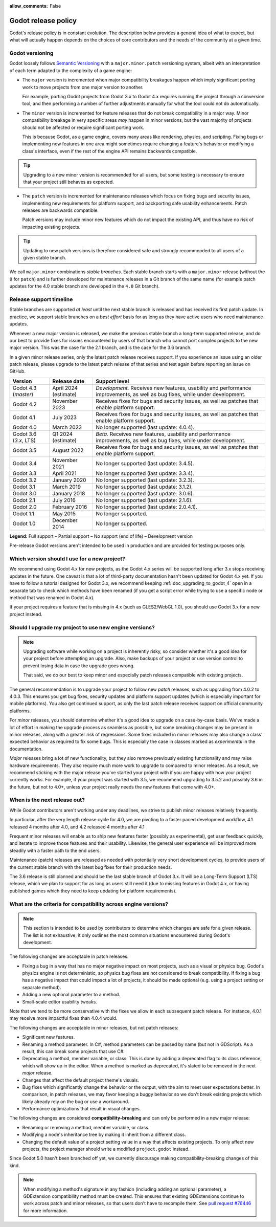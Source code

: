 :allow_comments: False

.. _doc_release_policy:

Godot release policy
====================

Godot's release policy is in constant evolution. The description below
provides a general idea of what to expect, but what will actually
happen depends on the choices of core contributors and the needs of the
community at a given time.

Godot versioning
----------------

Godot loosely follows `Semantic Versioning <https://semver.org/>`__ with a
``major.minor.patch`` versioning system, albeit with an interpretation of each
term adapted to the complexity of a game engine:

- The ``major`` version is incremented when major compatibility breakages happen
  which imply significant porting work to move projects from one major version
  to another.

  For example, porting Godot projects from Godot 3.x to Godot 4.x requires
  running the project through a conversion tool, and then performing a number
  of further adjustments manually for what the tool could not do automatically.

- The ``minor`` version is incremented for feature releases that do not break
  compatibility in a major way. Minor compatibility breakage in very specific
  areas *may* happen in minor versions, but the vast majority of projects
  should not be affected or require significant porting work.

  This is because Godot, as a game engine, covers many areas like rendering,
  physics, and scripting. Fixing bugs or implementing new features in one area
  might sometimes require changing a feature's behavior or modifying a class's
  interface, even if the rest of the engine API remains backwards compatible.

.. tip::

    Upgrading to a new minor version is recommended for all users,
    but some testing is necessary to ensure that your project still behaves as
    expected.

- The ``patch`` version is incremented for maintenance releases which focus on
  fixing bugs and security issues, implementing new requirements for platform
  support, and backporting safe usability enhancements. Patch releases are
  backwards compatible.

  Patch versions may include minor new features which do not impact the
  existing API, and thus have no risk of impacting existing projects.

.. tip::

    Updating to new patch versions is therefore considered safe and strongly
    recommended to all users of a given stable branch.

We call ``major.minor`` combinations *stable branches*. Each stable branch
starts with a ``major.minor`` release (without the ``0`` for ``patch``) and is
further developed for maintenance releases in a Git branch of the same name
(for example patch updates for the 4.0 stable branch are developed in the
``4.0`` Git branch).

Release support timeline
------------------------

Stable branches are supported *at least* until the next stable branch is
released and has received its first patch update. In practice, we support
stable branches on a *best effort* basis for as long as they have active users
who need maintenance updates.

Whenever a new major version is released, we make the previous stable branch a
long-term supported release, and do our best to provide fixes for issues
encountered by users of that branch who cannot port complex projects to the new
major version. This was the case for the 2.1 branch, and is the case for the
3.6 branch.

In a given minor release series, only the latest patch release receives support.
If you experience an issue using an older patch release, please upgrade to the
latest patch release of that series and test again before reporting an issue
on GitHub.

+--------------+----------------------+--------------------------------------------------------------------------+
| **Version**  | **Release date**     | **Support level**                                                        |
+--------------+----------------------+--------------------------------------------------------------------------+
| Godot 4.3    | April 2024           | |unstable| *Development.* Receives new features, usability and           |
| (`master`)   | (estimate)           | performance improvements, as well as bug fixes, while under development. |
+--------------+----------------------+--------------------------------------------------------------------------+
| Godot 4.2    | November 2023        | |supported| Receives fixes for bugs and security issues, as well as      |
|              |                      | patches that enable platform support.                                    |
+--------------+----------------------+--------------------------------------------------------------------------+
| Godot 4.1    | July 2023            | |supported| Receives fixes for bugs and security issues, as well as      |
|              |                      | patches that enable platform support.                                    |
+--------------+----------------------+--------------------------------------------------------------------------+
| Godot 4.0    | March 2023           | |eol| No longer supported (last update: 4.0.4).                          |
+--------------+----------------------+--------------------------------------------------------------------------+
| Godot 3.6    | Q1 2024 (estimate)   | |supported| *Beta.* Receives new features, usability and performance     |
| (`3.x`, LTS) |                      | improvements, as well as bug fixes, while under development.             |
+--------------+----------------------+--------------------------------------------------------------------------+
| Godot 3.5    | August 2022          | |supported| Receives fixes for bugs and security issues, as well as      |
|              |                      | patches that enable platform support.                                    |
+--------------+----------------------+--------------------------------------------------------------------------+
| Godot 3.4    | November 2021        | |eol| No longer supported (last update: 3.4.5).                          |
+--------------+----------------------+--------------------------------------------------------------------------+
| Godot 3.3    | April 2021           | |eol| No longer supported (last update: 3.3.4).                          |
+--------------+----------------------+--------------------------------------------------------------------------+
| Godot 3.2    | January 2020         | |eol| No longer supported (last update: 3.2.3).                          |
+--------------+----------------------+--------------------------------------------------------------------------+
| Godot 3.1    | March 2019           | |eol| No longer supported (last update: 3.1.2).                          |
+--------------+----------------------+--------------------------------------------------------------------------+
| Godot 3.0    | January 2018         | |eol| No longer supported (last update: 3.0.6).                          |
+--------------+----------------------+--------------------------------------------------------------------------+
| Godot 2.1    | July 2016            | |eol| No longer supported (last update: 2.1.6).                          |
+--------------+----------------------+--------------------------------------------------------------------------+
| Godot 2.0    | February 2016        | |eol| No longer supported (last update: 2.0.4.1).                        |
+--------------+----------------------+--------------------------------------------------------------------------+
| Godot 1.1    | May 2015             | |eol| No longer supported.                                               |
+--------------+----------------------+--------------------------------------------------------------------------+
| Godot 1.0    | December 2014        | |eol| No longer supported.                                               |
+--------------+----------------------+--------------------------------------------------------------------------+

.. |supported| image:: img/supported.png
.. |partial| image:: img/partial.png
.. |eol| image:: img/eol.png
.. |unstable| image:: img/unstable.png

**Legend:**
|supported| Full support –
|partial| Partial support –
|eol| No support (end of life) –
|unstable| Development version

Pre-release Godot versions aren't intended to be used in production and are
provided for testing purposes only.

.. seealso::

    See :ref:`doc_upgrading_to_godot_4` for instructions on migrating a project
    from Godot 3.x to 4.x.

.. _doc_release_policy_which_version_should_i_use:

Which version should I use for a new project?
---------------------------------------------

We recommend using Godot 4.x for new projects, as the Godot 4.x series will be
supported long after 3.x stops receiving updates in the future. One caveat is
that a lot of third-party documentation hasn't been updated for Godot 4.x yet.
If you have to follow a tutorial designed for Godot 3.x, we recommend keeping
:ref:`doc_upgrading_to_godot_4` open in a separate tab to check which methods
have been renamed (if you get a script error while trying to use a specific node
or method that was renamed in Godot 4.x).

If your project requires a feature that is missing in 4.x (such as GLES2/WebGL
1.0), you should use Godot 3.x for a new project instead.

.. _doc_release_policy_should_i_upgrade_my_project:

Should I upgrade my project to use new engine versions?
-------------------------------------------------------

.. note::

    Upgrading software while working on a project is inherently risky, so
    consider whether it's a good idea for your project before attempting an
    upgrade. Also, make backups of your project or use version control to
    prevent losing data in case the upgrade goes wrong.

    That said, we do our best to keep minor and especially patch releases
    compatible with existing projects.

The general recommendation is to upgrade your project to follow new *patch*
releases, such as upgrading from 4.0.2 to 4.0.3. This ensures you get bug fixes,
security updates and platform support updates (which is especially important for
mobile platforms). You also get continued support, as only the last patch
release receives support on official community platforms.

For *minor* releases, you should determine whether it's a good idea to upgrade
on a case-by-case basis. We've made a lot of effort in making the upgrade
process as seamless as possible, but some breaking changes may be present in
minor releases, along with a greater risk of regressions. Some fixes included in
minor releases may also change a class' expected behavior as required to fix
some bugs. This is especially the case in classes marked as *experimental* in
the documentation.

*Major* releases bring a lot of new functionality, but they also remove
previously existing functionality and may raise hardware requirements. They also
require much more work to upgrade to compared to minor releases. As a result, we
recommend sticking with the major release you've started your project with if
you are happy with how your project currently works. For example, if your
project was started with 3.5, we recommend upgrading to 3.5.2 and possibly 3.6
in the future, but not to 4.0+, unless your project really needs the new
features that come with 4.0+.

.. _doc_release_policy_when_is_next_release_out:

When is the next release out?
-----------------------------

While Godot contributors aren't working under any deadlines, we strive to
publish minor releases relatively frequently.

In particular, after the very length release cycle for 4.0, we are pivoting to
a faster paced development workflow, 4.1 released 4 months after 4.0, and 4.2
released 4 months after 4.1

Frequent minor releases will enable us to ship new features faster (possibly
as experimental), get user feedback quickly, and iterate to improve those
features and their usability. Likewise, the general user experience will be
improved more steadily with a faster path to the end users.

Maintenance (patch) releases are released as needed with potentially very
short development cycles, to provide users of the current stable branch with
the latest bug fixes for their production needs.

The 3.6 release is still planned and should be the last stable branch of Godot
3.x. It will be a Long-Term Support (LTS) release, which we plan to support for
as long as users still need it (due to missing features in Godot 4.x, or
having published games which they need to keep updating for platform
requirements).

What are the criteria for compatibility across engine versions?
---------------------------------------------------------------

.. note::

    This section is intended to be used by contributors to determine which
    changes are safe for a given release. The list is not exhaustive; it only
    outlines the most common situations encountered during Godot's development.

The following changes are acceptable in patch releases:

- Fixing a bug in a way that has no major negative impact on most projects, such
  as a visual or physics bug. Godot's physics engine is not deterministic, so
  physics bug fixes are not considered to break compatibility. If fixing a bug
  has a negative impact that could impact a lot of projects, it should be made
  optional (e.g. using a project setting or separate method).
- Adding a new optional parameter to a method.
- Small-scale editor usability tweaks.

Note that we tend to be more conservative with the fixes we allow in each
subsequent patch release. For instance, 4.0.1 may receive more impactful fixes
than 4.0.4 would.

The following changes are acceptable in minor releases, but not patch releases:

- Significant new features.
- Renaming a method parameter. In C#, method parameters can be passed by name
  (but not in GDScript). As a result, this can break some projects that use C#.
- Deprecating a method, member variable, or class. This is done by adding a
  deprecated flag to its class reference, which will show up in the editor. When
  a method is marked as deprecated, it's slated to be removed in the next
  *major* release.
- Changes that affect the default project theme's visuals.
- Bug fixes which significantly change the behavior or the output, with the aim
  to meet user expectations better. In comparison, in patch releases, we may
  favor keeping a buggy behavior so we don't break existing projects which
  likely already rely on the bug or use a workaround.
- Performance optimizations that result in visual changes.

The following changes are considered **compatibility-breaking** and can only be
performed in a new major release:

- Renaming or removing a method, member variable, or class.
- Modifying a node's inheritance tree by making it inherit from a different class.
- Changing the default value of a project setting value in a way that affects existing
  projects. To only affect new projects, the project manager should write a
  modified ``project.godot`` instead.

Since Godot 5.0 hasn't been branched off yet, we currently discourage making
compatibility-breaking changes of this kind.

.. note::

      When modifying a method's signature in any fashion (including adding an
      optional parameter), a GDExtension compatibility method must be created.
      This ensures that existing GDExtensions continue to work across patch and
      minor releases, so that users don't have to recompile them.
      See `pull request #76446 <https://github.com/godotengine/godot/pull/76446>`_
      for more information.
